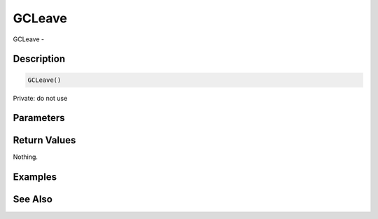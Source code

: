 .. _func_system_gcleave:

=======
GCLeave
=======

GCLeave - 

Description
===========

.. code-block:: blitzmax

    GCLeave()

Private: do not use

Parameters
==========

Return Values
=============

Nothing.

Examples
========

See Also
========



